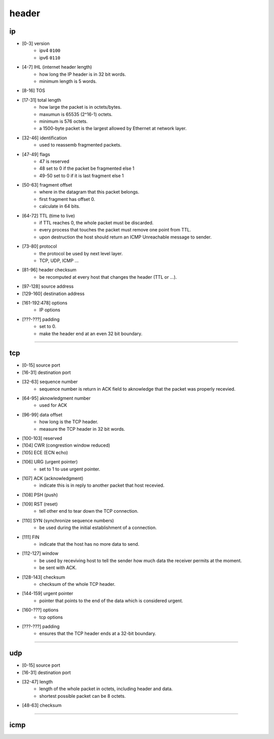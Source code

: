 ========
 header
========

ip
===

.. image:: ./ip-headers.jpg

+ [0-3]     version
    + ipv4 ``0100``
    + ipv6 ``0110``

+ [4-7]     IHL (internet header length)
    + how long the IP header is in 32 bit words.
    + minimum length is 5 words.

+ [8-16]    TOS

+ [17-31]   total length
    + how large the packet is in octets/bytes.
    + maxumun is 65535 (2^16-1) octets.
    + minimum is 576 octets.
    + a 1500-byte packet is the largest allowed by Ethernet at network layer.

+ [32-46]   identification
    + used to reassemb fragmented packets.

+ [47-49]   flags
    + 47 is reserved
    + 48 set to 0 if the packet be fragmented else 1
    + 49-50 set to 0 if it is last fragment else 1

+ [50-63]   fragment offset
    + where in the datagram that this packet belongs.
    + first fragment has offset 0.
    + calculate in 64 bits.

+ [64-72]   TTL (time to live)
    + if TTL reaches 0, the whole packet must be discarded.
    + every process that touches the packet must remove one point from TTL.
    + upon destruction the host should return
      an ICMP Unreachable message to sender.

+ [73-80]   protocol
    + the protocol be used by next level layer.
    + TCP, UDP, ICMP ...

+ [81-96]   header checksum
    + be recomputed at every host that changes the header (TTL or ...).

+ [97-128]  source address

+ [129-160] destination address

+ [161-192:478] options
    + IP options

+ [???-???] padding
    + set to 0.
    + make the header end at an even 32 bit boundary.

-------------------------------------------------------------------------------

tcp
====

.. image:: ./tcp-headers.jpg

+ [0-15]    source port

+ [16-31]   destination port

+ [32-63]   sequence number
    + sequence number is return in ACK field to aknowledge
      that the packet was properly recevied.

+ [64-95]   aknowledgment number
    + used for ACK

+ [96-99]   data offset
    + how long is the TCP header.
    + measure the TCP header in 32 bit words.

+ [100-103] reserved

+ [104]     CWR (congrestion window reduced)

+ [105]     ECE (ECN echo)

+ [106]     URG (urgent pointer)
    + set to 1 to use urgent pointer.

+ [107]     ACK (acknowledgment)
    + indicate this is in reply to another packet that host recevied.

+ [108]     PSH (push)

+ [109]     RST (reset)
    + tell other end to tear down the TCP connection.

+ [110]     SYN (synchronize sequence numbers)
    + be used during the initial establishment of a connection.

+ [111]     FIN
    + indicate that the host has no more data to send.

+ [112-127] window
    + be used by receviving host to tell the sender
      how much data the receiver permits at the moment.
    + be sent with ACK.

+ [128-143] checksum
    + checksum of the whole TCP header.

+ [144-159] urgent pointer
    + pointer that points to the end of the data which is considered urgent.

+ [160-???] options
    + tcp options

+ [???-???] padding
    + ensures that the TCP header ends at a 32-bit boundary.

-------------------------------------------------------------------------------

udp
====

.. image:: ./udp-headers.jpg

+ [0-15]    source port

+ [16-31]   destination port

+ [32-47]   length
    + length of the whole packet in octets, including header and data.
    + shortest possible packet can be 8 octets.

+ [48-63]   checksum

-------------------------------------------------------------------------------

icmp
=====




